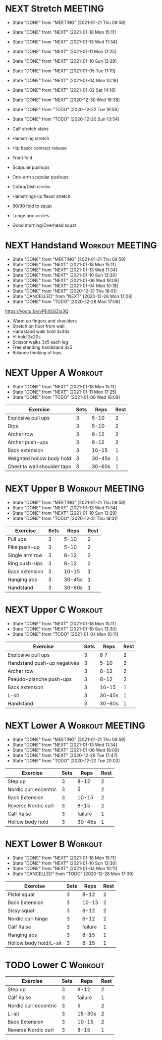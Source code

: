 * NEXT Stretch                                                      :MEETING:
  SCHEDULED: <2021-01-23 Sat 09:30 ++2d>
  :PROPERTIES:
  :STYLE:    habit
  :REPEAT_TO_STATE: NEXT
  :LAST_REPEAT: [2021-01-21 Thu 09:59]
  :END:
  - State "DONE"       from "MEETING"    [2021-01-21 Thu 09:59]
  - State "DONE"       from "NEXT"       [2021-01-18 Mon 15:11]
  - State "DONE"       from "NEXT"       [2021-01-13 Wed 11:34]
  - State "DONE"       from "NEXT"       [2021-01-11 Mon 17:25]
  - State "DONE"       from "NEXT"       [2021-01-10 Sun 13:29]
  - State "DONE"       from "NEXT"       [2021-01-05 Tue 11:19]
  - State "DONE"       from "NEXT"       [2021-01-04 Mon 10:18]
  - State "DONE"       from "NEXT"       [2021-01-02 Sat 14:18]
  - State "DONE"       from "NEXT"       [2020-12-30 Wed 18:38]
  - State "DONE"       from "TODO"       [2020-12-22 Tue 19:56]
  - State "DONE"       from "TODO"       [2020-12-20 Sun 13:54]

  - Calf stretch stairs 
  - Hamstring stretch 
  - Hip flexor contract release 
  - Front fold 
  - Scapular pushups 
  - One-arm scapular pushups 
  - Cobra/Dish circles 
  - Hamstring/Hip flexor stretch 
  - 90/90 fold to squat 
  - Lunge arm circles 
  - Good morning/Overhead squat 

* NEXT Handstand                                            :Workout:MEETING:
  SCHEDULED: <2021-01-22 Fri 09:30 ++2d>
  :PROPERTIES:
  :STYLE:    habit
  :REPEAT_TO_STATE: NEXT
  :LAST_REPEAT: [2021-01-21 Thu 09:59]
  :END:

  - State "DONE"       from "MEETING"    [2021-01-21 Thu 09:59]
  - State "DONE"       from "NEXT"       [2021-01-18 Mon 15:11]
  - State "DONE"       from "NEXT"       [2021-01-13 Wed 11:34]
  - State "DONE"       from "NEXT"       [2021-01-10 Sun 13:30]
  - State "DONE"       from "NEXT"       [2021-01-06 Wed 18:09]
  - State "DONE"       from "NEXT"       [2021-01-04 Mon 10:18]
  - State "DONE"       from "NEXT"       [2020-12-31 Thu 18:01]
  - State "CANCELLED"  from "NEXT"       [2020-12-28 Mon 17:08]
  - State "DONE"       from "TODO"       [2020-12-28 Mon 17:08]
[[https://youtu.be/vPE4SGZjo3Q]]
- Warm up fingers and shoulders 
- Stretch on floor from wall 
- Handstand walk hold 3x30s
- H-hold 3x20s 
- Scissor walks 3x5 each leg 
- Free standing handstand 3x5
- Balance thinking of hips 

* NEXT Upper A                                                      :Workout:
  SCHEDULED: <2021-01-25 Mon 09:30 ++1w>
  :PROPERTIES:
  :LAST_REPEAT: [2021-01-18 Mon 15:11]
  :STYLE:    habit
  :REPEAT_TO_STATE: NEXT
  :END:

  - State "DONE"       from "NEXT"       [2021-01-18 Mon 15:11]
  - State "DONE"       from "NEXT"       [2021-01-11 Mon 17:25]
  - State "DONE"       from "TODO"       [2021-01-06 Wed 18:09]
| Exercise                    | Sets |   Reps | Rest |
|-----------------------------+------+--------+------|
| Explosive pull ups          |    3 |   5-10 |    2 |
| Dips                        |    3 |   5-10 |    2 |
| Archer row                  |    3 |   8-12 |    2 |
| Archer push-ups             |    3 |   8-12 |    2 |
| Back extension              |    3 |  10-15 |    1 |
| Weighted hollow body hold   |    3 | 30-45s |    1 |
| Chest to wall shoulder taps |    3 | 30-60s |    1 |

* NEXT Upper B                                              :Workout:MEETING:
  SCHEDULED: <2021-01-27 Wed 09:30 ++1w>
  :PROPERTIES:
  :STYLE:    habit
  :REPEAT_TO_STATE: NEXT
  :LAST_REPEAT: [2021-01-21 Thu 09:59]
  :END:

  - State "DONE"       from "MEETING"    [2021-01-21 Thu 09:59]
  - State "DONE"       from "NEXT"       [2021-01-13 Wed 11:34]
  - State "DONE"       from "NEXT"       [2021-01-10 Sun 13:29]
  - State "DONE"       from "TODO"       [2020-12-31 Thu 18:01]
| Exercise         | Sets |   Reps | Rest |
|------------------+------+--------+------|
| Pull ups         |    3 |   5-10 |    2 |
| Pike push-up     |    3 |   5-10 |    2 |
| Single arm row |    3 |   8-12 |    2 |
| Ring push-ups |    3 |   8-12 |    2 |
| Back extension   |    3 |  10-15 |    1 |
| Hanging abs      |    3 | 30-45s |    1 |
| Handstand        |    3 | 30-60s |    1 |

* NEXT Upper C                                                      :Workout:
  SCHEDULED: <2021-01-23 Sat 09:30 ++1w>
  :PROPERTIES:
  :STYLE:    habit
  :REPEAT_TO_STATE: NEXT
  :LAST_REPEAT: [2021-01-18 Mon 15:11]
  :END:

  - State "DONE"       from "NEXT"       [2021-01-18 Mon 15:11]
  - State "DONE"       from "NEXT"       [2021-01-10 Sun 13:30]
  - State "DONE"       from "TODO"       [2021-01-04 Mon 10:11]
| Exercise                    | Sets |   Reps | Rest |
|-----------------------------+------+--------+------|
| Explosive pull ups          |    3 |   8 7 |    2 |
| Handstand push-up negatives |    3 |   5-10 |    2 |
| Archer row                  |    3 |   8-12 |    2 |
| Pseudo-planche push-ups     |    3 |   8-12 |    2 |
| Back extension              |    3 |  10-15 |    1 |
| L-sit                       |    3 | 30-45s |    1 |
| Handstand                   |    3 | 30-60s |    1 |

* NEXT Lower A                                              :Workout:MEETING:
  SCHEDULED: <2021-01-26 Tue 09:30 ++1w>
  :PROPERTIES:
  :STYLE:    habit
  :REPEAT_TO_STATE: NEXT
  :LAST_REPEAT: [2021-01-21 Thu 09:59]
  :END:
  - State "DONE"       from "MEETING"    [2021-01-21 Thu 09:59]
  - State "DONE"       from "NEXT"       [2021-01-13 Wed 11:34]
  - State "DONE"       from "NEXT"       [2021-01-06 Wed 18:09]
  - State "DONE"       from "NEXT"       [2020-12-29 Tue 17:47]
  - State "DONE"       from "TODO"       [2020-12-22 Tue 20:03]
| Exercise              | Sets |    Reps | Rest |
|-----------------------+------+---------+------|
| Step up               |    3 |    8-12 |    2 |
| Nordic curl eccentric |    3 |       5 |    2 |
| Back Extension        |    3 |   10-15 |    2 |
| Reverse Nordic curl   |    3 |    8-15 |    2 |
| Calf Raise            |    3 | failure |    1 |
| Hollow body hold      |    3 |  30-45s |    1 |

* NEXT Lower B                                                      :Workout:
  SCHEDULED: <2021-01-24 Sun 09:30 ++1w>
  :PROPERTIES:
  :STYLE:    habit
  :REPEAT_TO_STATE: NEXT
  :LAST_REPEAT: [2021-01-18 Mon 15:11]
  :END:

  - State "DONE"       from "NEXT"       [2021-01-18 Mon 15:11]
  - State "DONE"       from "NEXT"       [2021-01-10 Sun 13:30]
  - State "DONE"       from "NEXT"       [2021-01-04 Mon 10:11]
  - State "CANCELLED"  from "TODO"       [2020-12-28 Mon 17:09]
| Exercise          | Sets |    Reps | Rest |
|-------------------+------+---------+------|
| Pistol squat      |    3 |    8-12 |    2 |
| Back Extension    |    3 |   10-15 |    2 |
| Sissy squat       |    3 |    8-12 |    2 |
| Nordic curl hinge |    3 |    6-12 |    2 |
| Calf Raise        |    3 | failure |    1 |
| Hanging abs       |    3 |    8-15 |    1 |
| Hollow body hold/L-sit |    3 |    8-15 |    1 |

* TODO Lower C :Workout:

| Exercise              | Sets |    Reps | Rest |
|-----------------------+------+---------+------|
| Step up               |    3 |    8-12 |    2 |
| Calf Raise            |    3 | failure |    1 |
| Nordic curl eccentric |    3 |       5 |    2 |
| L-sit                 |    3 |  15-30s |    2 |
| Back Extension        |    3 |   10-15 |    2 |
| Reverse Nordic curl   |    3 |    8-15 |    1 |

